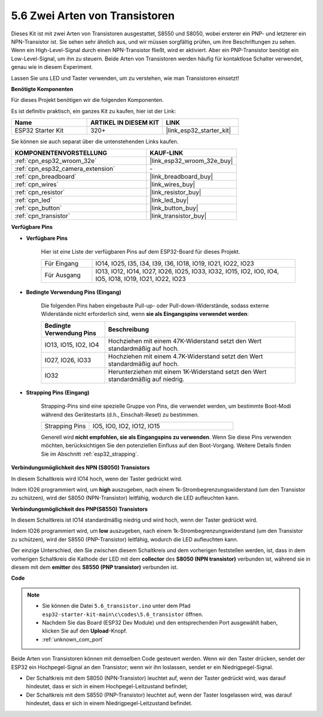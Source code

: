 .. _ar_transistor:

5.6 Zwei Arten von Transistoren
==========================================
Dieses Kit ist mit zwei Arten von Transistoren ausgestattet, S8550 und S8050, wobei ersterer ein PNP- und letzterer ein NPN-Transistor ist. Sie sehen sehr ähnlich aus, und wir müssen sorgfältig prüfen, um ihre Beschriftungen zu sehen.
Wenn ein High-Level-Signal durch einen NPN-Transistor fließt, wird er aktiviert. Aber ein PNP-Transistor benötigt ein Low-Level-Signal, um ihn zu steuern. Beide Arten von Transistoren werden häufig für kontaktlose Schalter verwendet, genau wie in diesem Experiment.

Lassen Sie uns LED und Taster verwenden, um zu verstehen, wie man Transistoren einsetzt!

**Benötigte Komponenten**

Für dieses Projekt benötigen wir die folgenden Komponenten.

Es ist definitiv praktisch, ein ganzes Kit zu kaufen, hier ist der Link:

.. list-table::
    :widths: 20 20 20
    :header-rows: 1

    *   - Name
        - ARTIKEL IN DIESEM KIT
        - LINK
    *   - ESP32 Starter Kit
        - 320+
        - |link_esp32_starter_kit|

Sie können sie auch separat über die untenstehenden Links kaufen.

.. list-table::
    :widths: 30 20
    :header-rows: 1

    *   - KOMPONENTENVORSTELLUNG
        - KAUF-LINK

    *   - :ref:`cpn_esp32_wroom_32e`
        - |link_esp32_wroom_32e_buy|
    *   - :ref:`cpn_esp32_camera_extension`
        - \-
    *   - :ref:`cpn_breadboard`
        - |link_breadboard_buy|
    *   - :ref:`cpn_wires`
        - |link_wires_buy|
    *   - :ref:`cpn_resistor`
        - |link_resistor_buy|
    *   - :ref:`cpn_led`
        - |link_led_buy|
    *   - :ref:`cpn_button`
        - |link_button_buy|
    *   - :ref:`cpn_transistor`
        - |link_transistor_buy|

**Verfügbare Pins**

* **Verfügbare Pins**

    Hier ist eine Liste der verfügbaren Pins auf dem ESP32-Board für dieses Projekt.

    .. list-table::
        :widths: 5 20

        *   - Für Eingang
            - IO14, IO25, I35, I34, I39, I36, IO18, IO19, IO21, IO22, IO23
        *   - Für Ausgang
            - IO13, IO12, IO14, IO27, IO26, IO25, IO33, IO32, IO15, IO2, IO0, IO4, IO5, IO18, IO19, IO21, IO22, IO23

* **Bedingte Verwendung Pins (Eingang)**

    Die folgenden Pins haben eingebaute Pull-up- oder Pull-down-Widerstände, sodass externe Widerstände nicht erforderlich sind, wenn **sie als Eingangspins verwendet werden**:


    .. list-table::
        :widths: 5 15
        :header-rows: 1

        *   - Bedingte Verwendung Pins
            - Beschreibung
        *   - IO13, IO15, IO2, IO4
            - Hochziehen mit einem 47K-Widerstand setzt den Wert standardmäßig auf hoch.
        *   - IO27, IO26, IO33
            - Hochziehen mit einem 4.7K-Widerstand setzt den Wert standardmäßig auf hoch.
        *   - IO32
            - Herunterziehen mit einem 1K-Widerstand setzt den Wert standardmäßig auf niedrig.

* **Strapping Pins (Eingang)**

    Strapping-Pins sind eine spezielle Gruppe von Pins, die verwendet werden, um bestimmte Boot-Modi während des Gerätestarts 
    (d.h., Einschalt-Reset) zu bestimmen.

    
    
    .. list-table::
        :widths: 5 15

        *   - Strapping Pins
            - IO5, IO0, IO2, IO12, IO15 
    

    

    Generell wird **nicht empfohlen, sie als Eingangspins zu verwenden**. Wenn Sie diese Pins verwenden möchten, berücksichtigen Sie den potenziellen Einfluss auf den Boot-Vorgang. Weitere Details finden Sie im Abschnitt :ref:`esp32_strapping`.



**Verbindungsmöglichkeit des NPN (S8050) Transistors**

.. image:: ../../img/circuit/circuit_5.6_S8050.png

In diesem Schaltkreis wird IO14 hoch, wenn der Taster gedrückt wird.

Indem IO26 programmiert wird, um **high** auszugeben, nach einem 1k-Strombegrenzungswiderstand (um den Transistor zu schützen), wird der S8050 (NPN-Transistor) leitfähig, wodurch die LED aufleuchten kann.


.. image:: ../../img/wiring/5.6_s8050_bb.png

**Verbindungsmöglichkeit des PNP(S8550) Transistors**

.. image:: ../../img/circuit/circuit_5.6_S8550.png

In diesem Schaltkreis ist IO14 standardmäßig niedrig und wird hoch, wenn der Taster gedrückt wird.

Indem IO26 programmiert wird, um **low** auszugeben, nach einem 1k-Strombegrenzungswiderstand (um den Transistor zu schützen), wird der S8550 (PNP-Transistor) leitfähig, wodurch die LED aufleuchten kann.

Der einzige Unterschied, den Sie zwischen diesem Schaltkreis und dem vorherigen feststellen werden, ist, dass in dem vorherigen Schaltkreis die Kathode der LED mit dem **collector** des **S8050 (NPN transistor)** verbunden ist, während sie in diesem mit dem **emitter** des **S8550 (PNP transistor)** verbunden ist.

.. image:: ../../img/wiring/5.6_s8550_bb.png

**Code**

.. note::

    * Sie können die Datei ``5.6_transistor.ino`` unter dem Pfad ``esp32-starter-kit-main\c\codes\5.6_transistor`` öffnen. 
    * Nachdem Sie das Board (ESP32 Dev Module) und den entsprechenden Port ausgewählt haben, klicken Sie auf den **Upload**-Knopf.
    * :ref:`unknown_com_port`
   
.. raw:: html

    <iframe src=https://create.arduino.cc/editor/sunfounder01/3ab778b4-642d-4a5d-8b71-05bc089389e5/preview?embed style="height:510px;width:100%;margin:10px 0" frameborder=0></iframe>

Beide Arten von Transistoren können mit demselben Code gesteuert werden. 
Wenn wir den Taster drücken, sendet der ESP32 ein Hochpegel-Signal an den Transistor; 
wenn wir ihn loslassen, sendet er ein Niedrigpegel-Signal.

* Der Schaltkreis mit dem S8050 (NPN-Transistor) leuchtet auf, wenn der Taster gedrückt wird, was darauf hindeutet, dass er sich in einem Hochpegel-Leitzustand befindet;
* Der Schaltkreis mit dem S8550 (PNP-Transistor) leuchtet auf, wenn der Taster losgelassen wird, was darauf hindeutet, dass er sich in einem Niedrigpegel-Leitzustand befindet.
